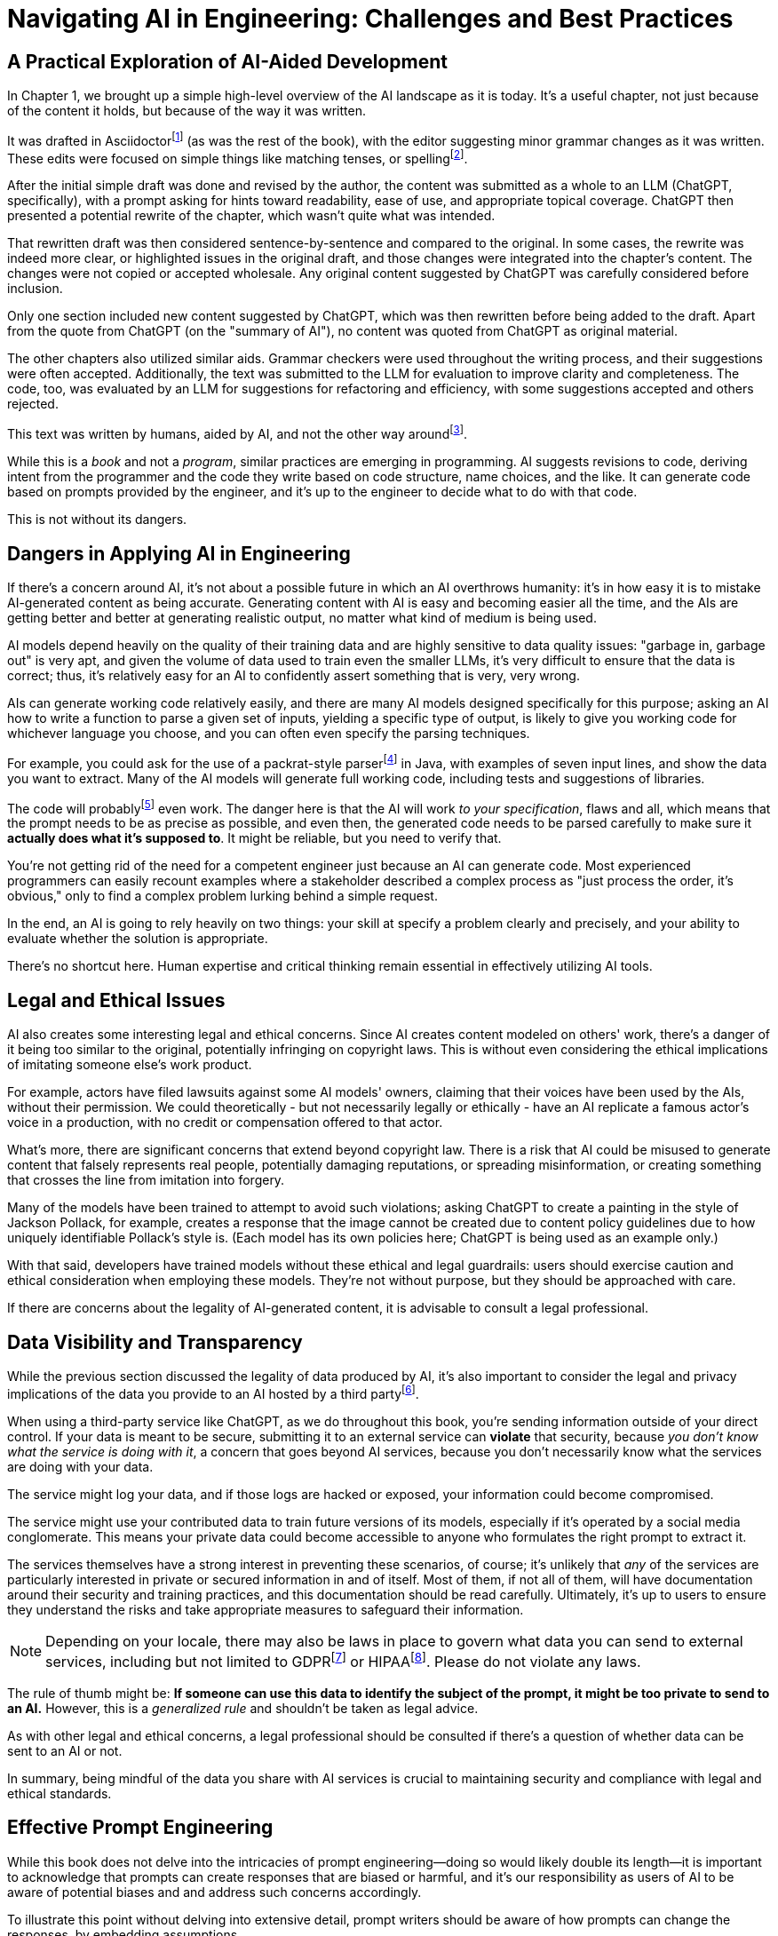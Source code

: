 = Navigating AI in Engineering: Challenges and Best Practices
:chapter: 6

== A Practical Exploration of AI-Aided Development

In Chapter 1, we brought up a simple high-level overview of the AI landscape as it is today.
It's a useful chapter, not just because of the content it holds, but because of the way it was written.

It was drafted in Asciidoctorfootnote:[Asciidoctor (`https://asciidoctor.org`) is software for taking simple text content and generating a document model from it.] (as was the rest of the book), with the editor suggesting minor grammar changes as it was written.
These edits were focused on simple things like matching tenses, or spellingfootnote:[If you're interested, the tool used for grammar and syntax was Grammarly, at `https://app.grammarly.com/`, which is merely one of many such tools, and this is not an endorsement of Grammarly over other similar tools like ProWritingAid (`https://prowritingaid.com/`), and so forth. Most of them do the same sorts of things, although most of them _also_ tend to be more focused on specific types of writing; ProWritingAid, for example, is primarily meant for storytellers. Even Microsoft Word has similar grammar aids, like CoPilot.].

After the initial simple draft was done and revised by the author, the content was submitted as a whole to an LLM (ChatGPT, specifically), with a prompt asking for hints toward readability, ease of use, and appropriate topical coverage.
ChatGPT then presented a potential rewrite of the chapter, which wasn't quite what was intended.

That rewritten draft was then considered sentence-by-sentence and compared to the original.
In some cases, the rewrite was indeed more clear, or highlighted issues in the original draft, and those changes were integrated into the chapter's content.
The changes were not copied or accepted wholesale.
Any original content suggested by ChatGPT was carefully considered before inclusion.

Only one section included new content suggested by ChatGPT, which was then rewritten before being added to the draft.
Apart from the quote from ChatGPT (on the "summary of AI"), no content was quoted from ChatGPT as original material.

The other chapters also utilized similar aids.
Grammar checkers were used throughout the writing process, and their suggestions were often accepted.
Additionally, the text was submitted to the LLM for evaluation to improve clarity and completeness.
The code, too, was evaluated by an LLM for suggestions for refactoring and efficiency, with some suggestions accepted and others rejected.

This text was written by humans, aided by AI, and not the other way aroundfootnote:[Of course, "written by humans and aided by AI, and not the other way around" is exactly what an AI author would be instructed to say, wouldn't it? The main proof we have that humans wrote this is in the revision history of the text, which includes some amusing and very human errors, and the silliness of some of the footnotes, which the AIs kept telling us to remove.].

While this is a _book_ and not a _program_, similar practices are emerging in programming.
AI suggests revisions to code, deriving intent from the programmer and the code they write based on code structure, name choices, and the like.
It can generate code based on prompts provided by the engineer, and it's up to the engineer to decide what to do with that code.

This is not without its dangers.

== Dangers in Applying AI in Engineering

If there's a concern around AI, it's not about a possible future in which an AI overthrows humanity: it's in how easy it is to mistake AI-generated content as being accurate.
Generating content with AI is easy and becoming easier all the time, and the AIs are getting better and better at generating realistic output, no matter what kind of medium is being used.

AI models depend heavily on the quality of their training data and are highly sensitive to data quality issues: "garbage in, garbage out" is very apt, and given the volume of data used to train even the smaller LLMs, it's very difficult to ensure that the data is correct; thus, it's relatively easy for an AI to confidently assert something that is very, very wrong.

AIs can generate working code relatively easily, and there are many AI models designed specifically for this purpose; asking an AI how to write a function to parse a given set of inputs, yielding a specific type of output, is likely to give you working code for whichever language you choose, and you can often even specify the parsing techniques.

For example, you could ask for the use of a packrat-style parserfootnote:[A "packrat-style parser" is a context-free parser. They tend to be quite fast, often very flexible, and their grammars can be a pain to write. See `https://en.wikipedia.org/wiki/Parsing_expression_grammar` for more details.] in Java, with examples of seven input lines, and show the data you want to extract.
Many of the AI models will generate full working code, including tests and suggestions of libraries.

The code will probablyfootnote:[Saying code with "probably" work should be offensive to competent programmers. Good programmers _know_ whether their code works. That's part of why this book was written to be test-heavy.] even work.
The danger here is that the AI will work _to your specification_, flaws and all, which means that the prompt needs to be as precise as possible, and even then, the generated code needs to be parsed carefully to make sure it *actually does what it's supposed to*.
It might be reliable, but you need to verify that.

You're not getting rid of the need for a competent engineer just because an AI can generate code.
Most experienced programmers can easily recount examples where a stakeholder described a complex process as "just process the order, it's obvious," only to find a complex problem lurking behind a simple request.

In the end, an AI is going to rely heavily on two things: your skill at specify a problem clearly and precisely, and your ability to evaluate whether the solution is appropriate.

There's no shortcut here.
Human expertise and critical thinking remain essential in effectively utilizing AI tools.

== Legal and Ethical Issues

AI also creates some interesting legal and ethical concerns.
Since AI creates content modeled on others' work, there's a danger of it being too similar to the original, potentially infringing on copyright laws.
This is without even considering the ethical implications of imitating someone else's work product.

For example, actors have filed lawsuits against some AI models' owners, claiming that their voices have been used by the AIs, without their permission.
We could theoretically - but not necessarily legally or ethically - have an AI replicate a famous actor's voice in a production, with no credit or compensation offered to that actor.

What's more, there are significant concerns that extend beyond copyright law.
There is a risk that AI could be misused to generate content that falsely represents real people, potentially damaging reputations, or spreading misinformation, or creating something that crosses the line from imitation into forgery.

Many of the models have been trained to attempt to avoid such violations; asking ChatGPT to create a painting in the style of Jackson Pollack, for example, creates a response that the image cannot be created due to content policy guidelines due to how uniquely identifiable Pollack's style is.
(Each model has its own policies here; ChatGPT is being used as an example only.)

With that said, developers have trained models without these ethical and legal guardrails: users should exercise caution and ethical consideration when employing these models.
They're not without purpose, but they should be approached with care.

If there are concerns about the legality of AI-generated content, it is advisable to consult a legal professional.

== Data Visibility and Transparency

While the previous section discussed the legality of data produced by AI, it's also important to consider the legal and privacy implications of the data you provide to an AI hosted by a third partyfootnote:[Local models offered by platforms like Ollama can offer enhanced data security compared to external services since they keep data on-premises. These models still should be checked to make sure they don't send information offsite, or isolated by firewalls to prevent possible breaches of security, but local models are *probably* safer than external services. They also require significant computational resources and can be slower or less efficient than cloud-based services. In any event, it's crucial for users to verify that even local models do not transmit data externally and to implement appropriate security measures to safeguard information.].

When using a third-party service like ChatGPT, as we do throughout this book, you're sending information outside of your direct control.
If your data is meant to be secure, submitting it to an external service can *violate* that security, because _you don't know what the service is doing with it_, a concern that goes beyond AI services, because you don't necessarily know what the services are doing with your data.

The service might log your data, and if those logs are hacked or exposed, your information could become compromised.

The service might use your contributed data to train future versions of its models, especially if it's operated by a social media conglomerate.
This means your private data could become accessible to anyone who formulates the right prompt to extract it.

The services themselves have a strong interest in preventing these scenarios, of course; it's unlikely that _any_ of the services are particularly interested in private or secured information in and of itself.
Most of them, if not all of them, will have documentation around their security and training practices, and this documentation should be read carefully.
Ultimately, it's up to users to ensure they understand the risks and take appropriate measures to safeguard their information.

NOTE: Depending on your locale, there may also be laws in place to govern what data you can send to external services, including but not limited to GDPRfootnote:[The text of the General Data Protection Regulation (GPDR) can be found at `https://gdpr-info.eu/`, and addresses the right and ownership of individual data in the European Union.] or HIPAAfootnote:[The Health Insurance Portability and Accountability Act (HIPAA) can be found at `https://www.hhs.gov/hipaa/index.html` and addresses patients' rights to privacy in the United States.].
Please do not violate any laws.

The rule of thumb might be: *If someone can use this data to identify the subject of the prompt, it might be too private to send to an AI.* However, this is a _generalized rule_ and shouldn't be taken as legal advice.

As with other legal and ethical concerns, a legal professional should be consulted if there's a question of whether data can be sent to an AI or not.

In summary, being mindful of the data you share with AI services is crucial to maintaining security and compliance with legal and ethical standards.

== Effective Prompt Engineering

While this book does not delve into the intricacies of prompt engineering—doing so would likely double its length—it is important to acknowledge that prompts can create responses that are biased or harmful, and it's our responsibility as users of AI to be aware of potential biases and and address such concerns accordingly.

To illustrate this point without delving into extensive detail, prompt writers should be aware of how prompts can change the responses, by embedding assumptions.

Assumptions in prompts might be entirely benign or innocuous: "Describe a teacher who loves her students," for example, _presumes_ that the teacher is female as part of the question.
While this may be intentional — for instance, if focusing on a female teacher — it might also be an unintentional bias.
A better query _might_ be "Describe a teacher who loves their students," using gender-neutral language, unless gender is _intended_ to be part of the response.

Even if a neutral question is asked, the response might be biased.
A prompt asking for a description of a successful entrepreneur might get a consistent description of a male, for example, even though there are certainly successful female entrepreneurs.

These biases occur because AI models are trained on existing data, which may reflect societal biases.
As a result, the AI might be more likely to produce responses that align with those biases.
If the models have more references to male business leaders than female entrepreneurs, then the models will themselves more likely describe entrepreneurs as male.

This reinforcement means that the common knowledge pool—which future models may use for training—contains even more references to successful male entrepreneurs.
This creates a feedback loop, amplifying the bias without any malicious intent.

Models being trained on common knowledge also have to wrestle with the possibility that common knowledge is _wrong_.
An engineer had a rather appropriate observation on LinkedIn:

[quote,Paul Parks,'https://www.linkedin.com/posts/paulmooreparks_ai-llm-activity-7240264719364673536-GpFJ']
I'm going to be very wary of large-language models and AI in general until I find one that can say, "I don't know," when I ask a question about a technical matter.
Generally, they behave like really eager interns that would rather make up an answer than admit to not knowing the answer.

Therefore, it's crucial for anyone interacting with AI systems to continually remain vigilant about these biases and actively work to mitigate them in pursuit of accuracy, honesty, and integrity.

== Next Steps

We've reached the end of the journey for _this_ particular book.

We've tried to focus on those elements from Spring AI that would prove most useful for most programmers, while acknowledging that there are a lot of use cases that go deeper in nearly everything we've touched.

Such is the nature of an introductory book.
We'd like to invite you to explore and create using the technology, going as far as your imagination and skills can take you, and we wish you success in all that you do; show us what you've done, and tell us what we can do better!

Thank you.
